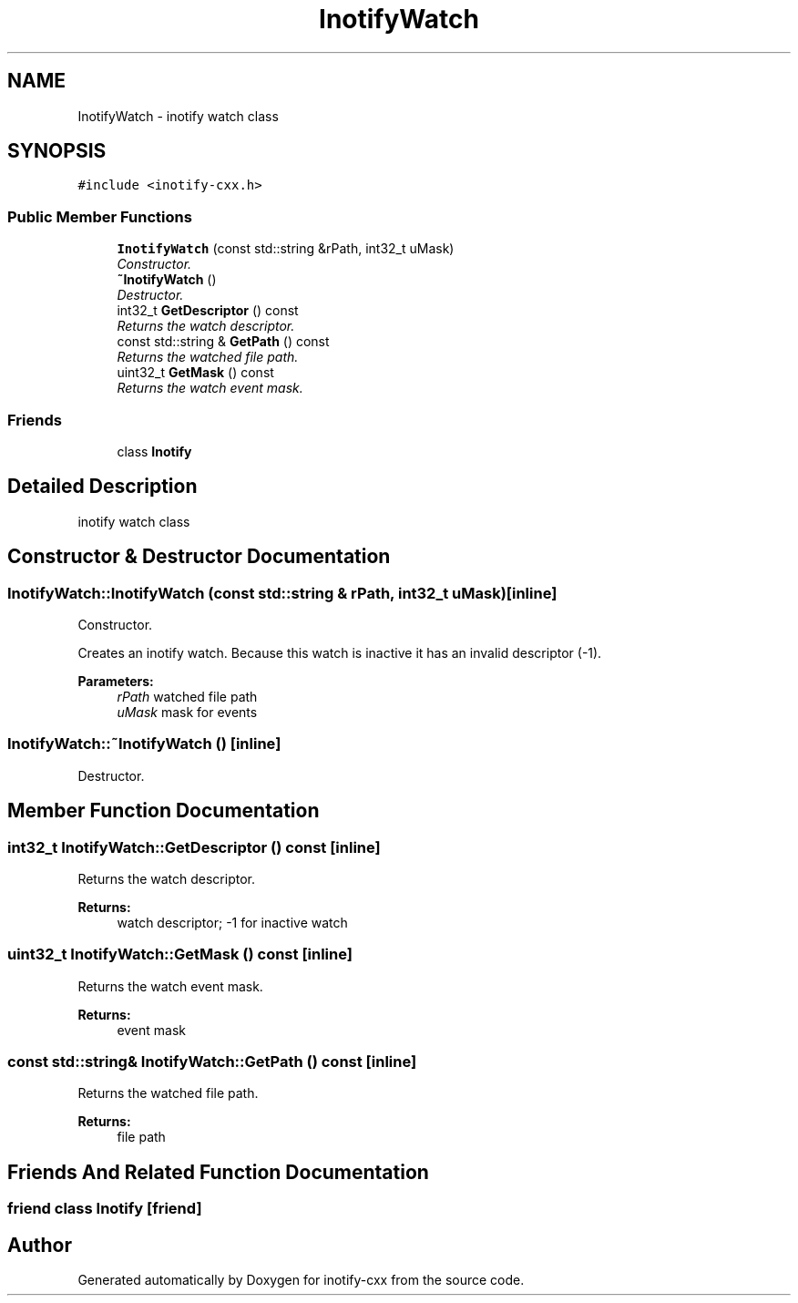 .TH "InotifyWatch" 3 "4 Sep 2006" "Version 0.1.0" "inotify-cxx" \" -*- nroff -*-
.ad l
.nh
.SH NAME
InotifyWatch \- inotify watch class  

.PP
.SH SYNOPSIS
.br
.PP
\fC#include <inotify-cxx.h>\fP
.PP
.SS "Public Member Functions"

.in +1c
.ti -1c
.RI "\fBInotifyWatch\fP (const std::string &rPath, int32_t uMask)"
.br
.RI "\fIConstructor. \fP"
.ti -1c
.RI "\fB~InotifyWatch\fP ()"
.br
.RI "\fIDestructor. \fP"
.ti -1c
.RI "int32_t \fBGetDescriptor\fP () const "
.br
.RI "\fIReturns the watch descriptor. \fP"
.ti -1c
.RI "const std::string & \fBGetPath\fP () const "
.br
.RI "\fIReturns the watched file path. \fP"
.ti -1c
.RI "uint32_t \fBGetMask\fP () const "
.br
.RI "\fIReturns the watch event mask. \fP"
.in -1c
.SS "Friends"

.in +1c
.ti -1c
.RI "class \fBInotify\fP"
.br
.in -1c
.SH "Detailed Description"
.PP 
inotify watch class 
.PP
.SH "Constructor & Destructor Documentation"
.PP 
.SS "InotifyWatch::InotifyWatch (const std::string & rPath, int32_t uMask)\fC [inline]\fP"
.PP
Constructor. 
.PP
Creates an inotify watch. Because this watch is inactive it has an invalid descriptor (-1).
.PP
\fBParameters:\fP
.RS 4
\fIrPath\fP watched file path 
.br
\fIuMask\fP mask for events
.RE
.PP

.SS "InotifyWatch::~InotifyWatch ()\fC [inline]\fP"
.PP
Destructor. 
.PP
.SH "Member Function Documentation"
.PP 
.SS "int32_t InotifyWatch::GetDescriptor () const\fC [inline]\fP"
.PP
Returns the watch descriptor. 
.PP
\fBReturns:\fP
.RS 4
watch descriptor; -1 for inactive watch
.RE
.PP

.SS "uint32_t InotifyWatch::GetMask () const\fC [inline]\fP"
.PP
Returns the watch event mask. 
.PP
\fBReturns:\fP
.RS 4
event mask
.RE
.PP

.SS "const std::string& InotifyWatch::GetPath () const\fC [inline]\fP"
.PP
Returns the watched file path. 
.PP
\fBReturns:\fP
.RS 4
file path
.RE
.PP

.SH "Friends And Related Function Documentation"
.PP 
.SS "friend class \fBInotify\fP\fC [friend]\fP"
.PP


.SH "Author"
.PP 
Generated automatically by Doxygen for inotify-cxx from the source code.

